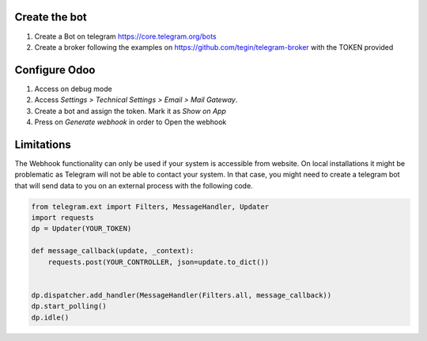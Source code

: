 Create the bot
~~~~~~~~~~~~~~

1. Create a Bot on telegram https://core.telegram.org/bots
2. Create a broker following the examples on
   https://github.com/tegin/telegram-broker with the TOKEN provided


Configure Odoo
~~~~~~~~~~~~~~

1. Access on debug mode
2. Access `Settings > Technical Settings > Email > Mail Gateway`.
3. Create a bot and assign the token. Mark it as `Show on App`
4. Press on `Generate webhook` in order to Open the webhook

Limitations
~~~~~~~~~~~

The Webhook functionality can only be used if your system is accessible from website.
On local installations it might be problematic as Telegram will not be able to contact
your system. In that case, you might need to create a telegram bot that will send data
to you on an external process with the following code.

.. code-block:: python

    from telegram.ext import Filters, MessageHandler, Updater
    import requests
    dp = Updater(YOUR_TOKEN)

    def message_callback(update, _context):
        requests.post(YOUR_CONTROLLER, json=update.to_dict())


    dp.dispatcher.add_handler(MessageHandler(Filters.all, message_callback))
    dp.start_polling()
    dp.idle()
